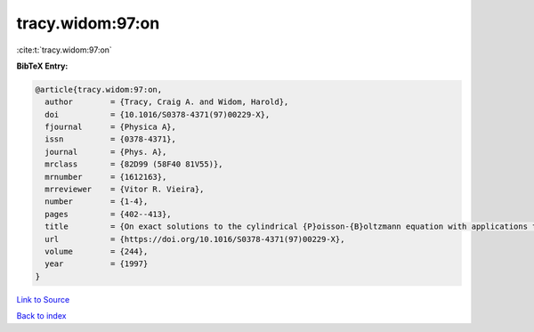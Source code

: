 tracy.widom:97:on
=================

:cite:t:`tracy.widom:97:on`

**BibTeX Entry:**

.. code-block:: bibtex

   @article{tracy.widom:97:on,
     author        = {Tracy, Craig A. and Widom, Harold},
     doi           = {10.1016/S0378-4371(97)00229-X},
     fjournal      = {Physica A},
     issn          = {0378-4371},
     journal       = {Phys. A},
     mrclass       = {82D99 (58F40 81V55)},
     mrnumber      = {1612163},
     mrreviewer    = {Vitor R. Vieira},
     number        = {1-4},
     pages         = {402--413},
     title         = {On exact solutions to the cylindrical {P}oisson-{B}oltzmann equation with applications to polyelectrolytes},
     url           = {https://doi.org/10.1016/S0378-4371(97)00229-X},
     volume        = {244},
     year          = {1997}
   }

`Link to Source <https://doi.org/10.1016/S0378-4371(97)00229-X},>`_


`Back to index <../By-Cite-Keys.html>`_
